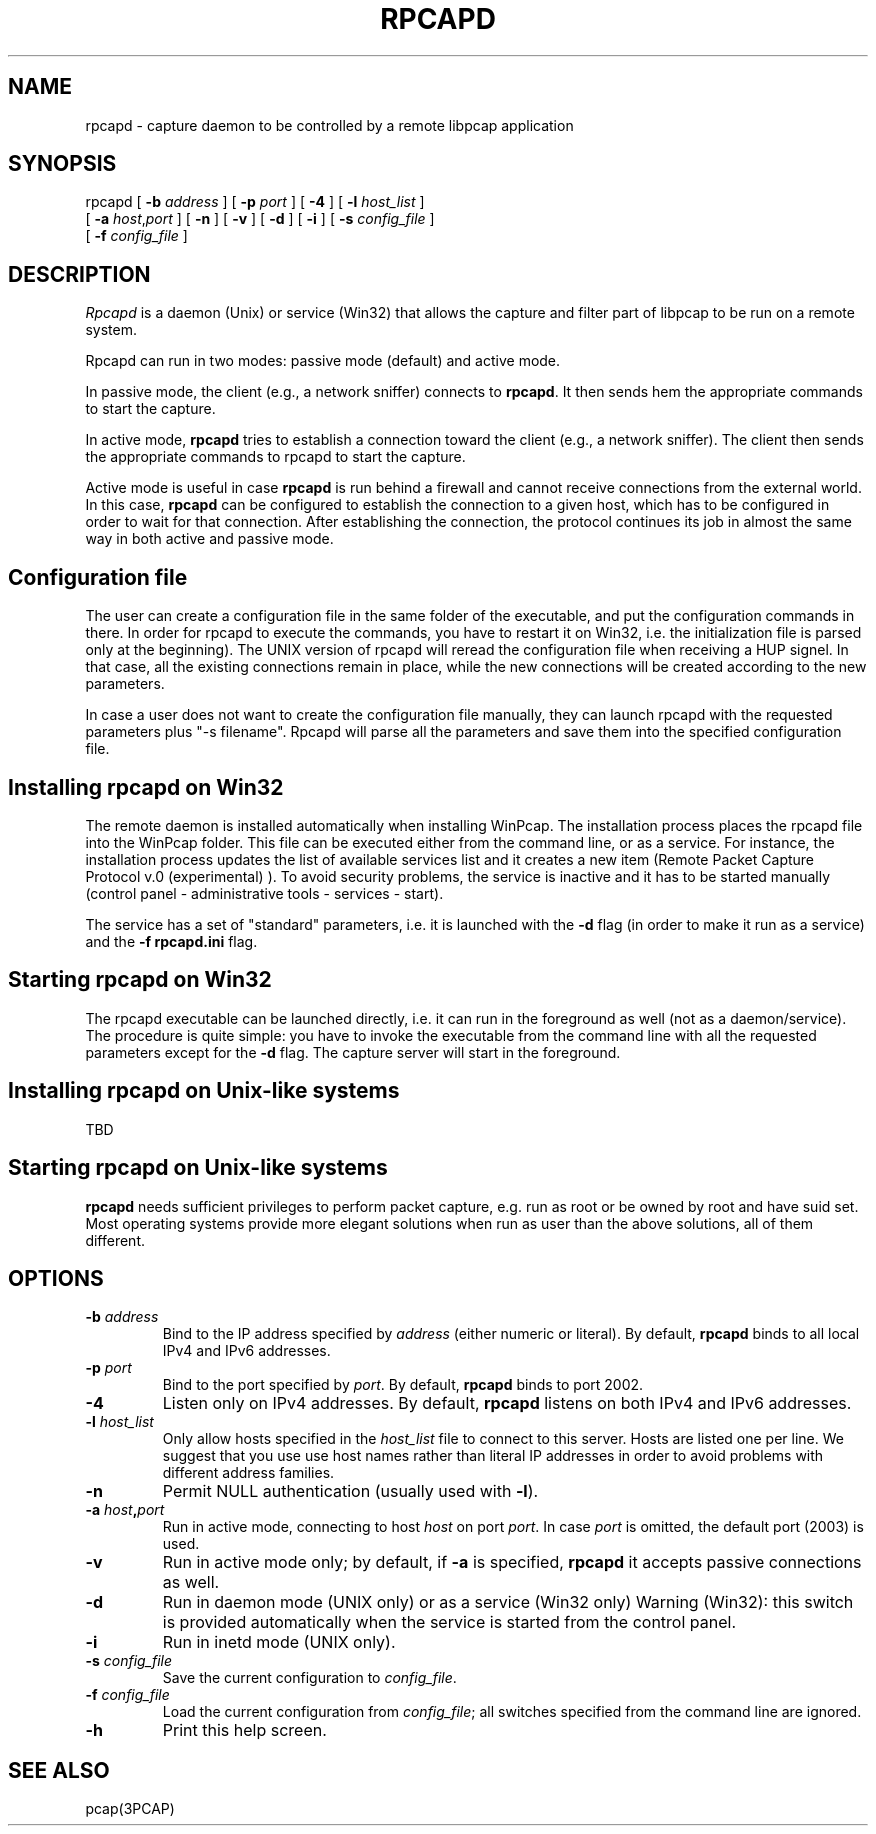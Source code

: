 .\"  rpcapd.8
.\"
.\"  Copyright (c) 2002-2005 NetGroup, Politecnico di Torino (Italy)
.\"  Copyright (c) 2005-2009 CACE Technologies
.\"  Copyright (c) 2018-     The TCPdump Group
.\"  All rights reserved.
.\" 
.\"  Redistribution and use in source and binary forms, with or without
.\"  modification, are permitted provided that the following conditions
.\"  are met:
.\" 
.\"  1. Redistributions of source code must retain the above copyright
.\"  notice, this list of conditions and the following disclaimer.
.\"  2. Redistributions in binary form must reproduce the above copyright
.\"  notice, this list of conditions and the following disclaimer in the
.\"  documentation and/or other materials provided with the distribution.
.\"  3. Neither the name of the Politecnico di Torino nor the names of its
.\"  contributors may be used to endorse or promote products derived from
.\"  this software without specific prior written permission.
.\" 
.\"  THIS SOFTWARE IS PROVIDED BY THE COPYRIGHT HOLDERS AND CONTRIBUTORS
.\"  "AS IS" AND ANY EXPRESS OR IMPLIED WARRANTIES, INCLUDING, BUT NOT
.\"  LIMITED TO, THE IMPLIED WARRANTIES OF MERCHANTABILITY AND FITNESS FOR
.\"  A PARTICULAR PURPOSE ARE DISCLAIMED. IN NO EVENT SHALL THE COPYRIGHT
.\"  OWNER OR CONTRIBUTORS BE LIABLE FOR ANY DIRECT, INDIRECT, INCIDENTAL,
.\"  SPECIAL, EXEMPLARY, OR CONSEQUENTIAL DAMAGES (INCLUDING, BUT NOT
.\"  LIMITED TO, PROCUREMENT OF SUBSTITUTE GOODS OR SERVICES; LOSS OF USE,
.\"  DATA, OR PROFITS; OR BUSINESS INTERRUPTION) HOWEVER CAUSED AND ON ANY
.\"  THEORY OF LIABILITY, WHETHER IN CONTRACT, STRICT LIABILITY, OR TORT
.\"  (INCLUDING NEGLIGENCE OR OTHERWISE) ARISING IN ANY WAY OUT OF THE USE
.\"  OF THIS SOFTWARE, EVEN IF ADVISED OF THE POSSIBILITY OF SUCH DAMAGE.
.\"
.TH RPCAPD 1m "April 20, 2018"
.SH NAME
rpcapd \- capture daemon to be controlled by a remote libpcap application
.SH SYNOPSIS
.na
rpcapd
[
.B \-b
.I address
] [
.B \-p
.I port
] [
.B \-4
] [
.B \-l
.I host_list
]
.br
.ti +8
[
.B \-a
.IR host , port
] [
.B \-n
] [
.B \-v
] [
.B \-d
] [
.B \-i
] [
.B \-s
.I config_file
]
.br
.ti +8
[
.B \-f
.I config_file
]
.br
.ad
.SH DESCRIPTION
.LP
\fIRpcapd\fP is a daemon (Unix) or service (Win32) that allows the capture
and filter part of libpcap to be run on a remote system.
.LP
Rpcapd can run in two modes: passive mode (default) and active mode.
.LP
In passive mode, the client (e.g., a network sniffer) connects to
.BR rpcapd .
It then sends hem the appropriate commands to start the capture.
.LP
In active mode,
.B rpcapd
tries to establish a connection toward the client
(e.g., a network sniffer). The client then sends the appropriate commands
to rpcapd to start the capture.
.LP
Active mode is useful in case
.B rpcapd
is run behind a firewall and
cannot receive connections from the external world. In this case,
.B rpcapd
can be configured to establish the connection to a given host,
which has to be configured in order to wait for that connection. After
establishing the connection, the protocol continues its job in almost
the same way in both active and passive mode.
.SH Configuration file
.LP
The user can create a configuration file in the same folder of the
executable, and put the configuration commands in there. In order for
rpcapd to execute the commands, you have to restart it on Win32, i.e.
the initialization file is parsed only at the beginning). The UNIX
version of rpcapd will reread the configuration file when receiving a
HUP signel. In that case, all the existing connections remain in place,
while the new connections will be created according to the new parameters.
.LP
In case a user does not want to create the configuration file manually,
they can launch rpcapd with the requested parameters plus "-s filename".
Rpcapd will parse all the parameters and save them into the specified
configuration file.
.SH Installing rpcapd on Win32
.LP
The remote daemon is installed automatically when installing WinPcap. 
The installation process places the rpcapd file into the WinPcap folder. 
This file can be executed either from the command line, or as a service. 
For instance, the installation process updates the list of available
services list and it creates a new item (Remote Packet Capture Protocol
v.0 (experimental) ).  To avoid security problems, the service is
inactive and it has to be started manually (control panel -
administrative tools - services - start).
.LP
The service has a set of "standard" parameters, i.e. it is launched
with the
.B \-d
flag (in order to make it run as a service) and the
.B "-f rpcapd.ini"
flag.
.SH Starting rpcapd on Win32
.LP
The rpcapd executable can be launched directly, i.e.  it can run in the
foreground as well (not as a daemon/service).  The procedure is quite
simple: you have to invoke the executable from the command line with all
the requested parameters except for the
.B \-d
flag.  The capture server will
start in the foreground.
.SH Installing rpcapd on Unix-like systems
TBD
.SH Starting rpcapd on Unix-like systems
.B rpcapd 
needs sufficient privileges to perform packet capture, e.g.
run as root or be owned by root and have suid set. Most operating
systems provide more elegant solutions when run as user than the
above solutions, all of them different.
.SH OPTIONS
.TP
.BI \-b " address"
Bind to the IP address specified by
.I address
(either numeric or literal).
By default,
.B rpcapd
binds to all local IPv4 and IPv6 addresses.
.TP
.BI \-p " port"
Bind to the port specified by
.IR port .
By default,
.B rpcapd
binds to port 2002.
.TP
.B \-4
Listen only on IPv4 addresses.
By default,
.B rpcapd
listens on both IPv4 and IPv6 addresses.
.TP
.BI -l " host_list"
Only allow hosts specified in the
.I host_list
file to connect to this server.
Hosts are listed one per line.
We suggest that you use use host names rather than literal IP addresses
in order to avoid problems with different address families.
.TP
.B \-n
Permit NULL authentication (usually used with
.BR \-l ).
.TP
.BI \-a " host" , "port"
Run in active mode, connecting to host
.I host
on port
.IR port .
In case
.I port
is omitted, the default port (2003) is used.
.TP
.B -v
Run in active mode only; by default, if
.B \-a
is specified,
.B rpcapd
it accepts passive connections as well.
.TP
.B \-d
Run in daemon mode (UNIX only) or as a service (Win32 only)
Warning (Win32): this switch is provided automatically when
the service is started from the control panel.
.TP
.B \-i
Run in inetd mode (UNIX only).
.TP
.BI \-s " config_file"
Save the current configuration to
.IR config_file .
.TP
.BI \-f " config_file"
Load the current configuration from
.IR config_file ;
all switches specified from the command line are ignored.
.TP
.B \-h
Print this help screen.
.br
.ad
.SH "SEE ALSO"
pcap(3PCAP)
